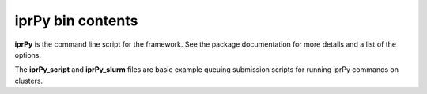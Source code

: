 iprPy bin contents
==================

**iprPy** is the command line script for the framework.  See the package
documentation for more details and a list of the options.

The **iprPy_script** and **iprPy_slurm** files are basic example queuing
submission scripts for running iprPy commands on clusters.
